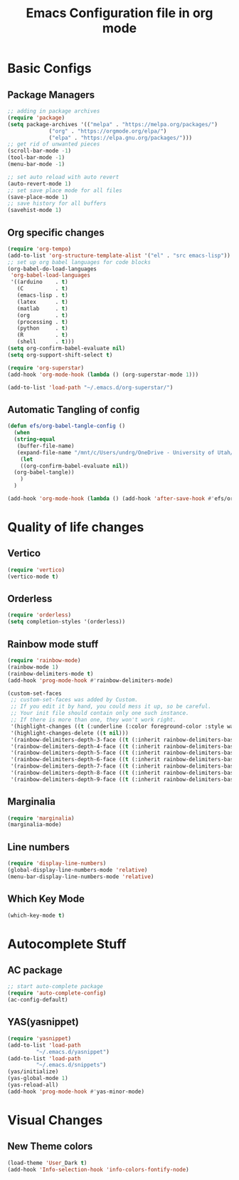 #+title: Emacs Configuration file in org mode
#+PROPERTY: header-args:emacs-lisp :tangle ~/.emacs.d/init.el

* Basic Configs
** Package Managers

#+begin_src emacs-lisp
  ;; adding in package archives
  (require 'package)
  (setq package-archives '(("melpa" . "https://melpa.org/packages/")
			   ("org" . "https://orgmode.org/elpa/")
			   ("elpa" . "https://elpa.gnu.org/packages/")))
  ;; get rid of unwanted pieces
  (scroll-bar-mode -1)
  (tool-bar-mode -1)
  (menu-bar-mode -1)

  ;; set auto reload with auto revert 
  (auto-revert-mode 1)
  ;; set save place mode for all files
  (save-place-mode 1)
  ;; save history for all buffers
  (savehist-mode 1)
#+end_src

#+RESULTS:

** Org specific changes
#+begin_src emacs-lisp
  (require 'org-tempo)
  (add-to-list 'org-structure-template-alist '("el" . "src emacs-lisp"))
  ;; set up org babel languages for code blocks
  (org-babel-do-load-languages
   'org-babel-load-languages
   '((arduino    . t)
     (C          . t)
     (emacs-lisp . t)
     (latex      . t)
     (matlab     . t)
     (org        . t)
     (processing . t)
     (python     . t)
     (R          . t)
     (shell      . t)))
  (setq org-confirm-babel-evaluate nil)
  (setq org-support-shift-select t)

  (require 'org-superstar)
  (add-hook 'org-mode-hook (lambda () (org-superstar-mode 1)))

  (add-to-list 'load-path "~/.emacs.d/org-superstar/")
#+end_src

** Automatic Tangling of config

#+begin_src emacs-lisp
  (defun efs/org-babel-tangle-config ()
    (when
	(string-equal
	 (buffer-file-name)
	 (expand-file-name "/mnt/c/Users/undrg/OneDrive - University of Utah/.emacs_stuff/configs/Emacs_config.org"))
      (let
	  ((org-confirm-babel-evaluate nil))
	(org-babel-tangle))
      )
    )

  (add-hook 'org-mode-hook (lambda () (add-hook 'after-save-hook #'efs/org-babel-tangle-config)))
#+end_src


* Quality of life changes
** Vertico
#+begin_src emacs-lisp
(require 'vertico)
(vertico-mode t)
#+end_src

** Orderless
#+begin_src emacs-lisp
  (require 'orderless)
  (setq completion-styles '(orderless))
#+end_src
** Rainbow mode stuff
#+begin_src emacs-lisp
  (require 'rainbow-mode)
  (rainbow-mode 1)
  (rainbow-delimiters-mode t)
  (add-hook 'prog-mode-hook #'rainbow-delimiters-mode)
  
  (custom-set-faces
   ;; custom-set-faces was added by Custom.
   ;; If you edit it by hand, you could mess it up, so be careful.
   ;; Your init file should contain only one such instance.
   ;; If there is more than one, they won't work right.
   '(highlight-changes ((t (:underline (:color foreground-color :style wave) :weight bold))))
   '(highlight-changes-delete ((t nil)))
   '(rainbow-delimiters-depth-3-face ((t (:inherit rainbow-delimiters-base-face :foreground "magenta"))))
   '(rainbow-delimiters-depth-4-face ((t (:inherit rainbow-delimiters-base-face :foreground "blue"))))
   '(rainbow-delimiters-depth-5-face ((t (:inherit rainbow-delimiters-base-face :foreground "yellow"))))
   '(rainbow-delimiters-depth-6-face ((t (:inherit rainbow-delimiters-base-face :foreground "green"))))
   '(rainbow-delimiters-depth-7-face ((t (:inherit rainbow-delimiters-base-face :foreground "white"))))
   '(rainbow-delimiters-depth-8-face ((t (:inherit rainbow-delimiters-base-face :foreground "cyan"))))
   '(rainbow-delimiters-depth-9-face ((t (:inherit rainbow-delimiters-base-face :foreground "magenta")))))

#+end_src

** Marginalia
#+begin_src emacs-lisp
(require 'marginalia)
(marginalia-mode)
#+end_src
    
** Line numbers
#+begin_src emacs-lisp
  (require 'display-line-numbers)
  (global-display-line-numbers-mode 'relative)
  (menu-bar-display-line-numbers-mode 'relative)
#+end_src

** Which Key Mode
#+begin_src emacs-lisp
  (which-key-mode t)
#+end_src


* Autocomplete Stuff
** AC package
#+begin_src emacs-lisp
;; start auto-complete package
(require 'auto-complete-config)
(ac-config-default)
#+end_src

** YAS(yasnippet)
#+begin_src emacs-lisp
  (require 'yasnippet)
  (add-to-list 'load-path
	       "~/.emacs.d/yasnippet")
  (add-to-list 'load-path
	       "~/.emacs.d/snippets")
  (yas/initialize)
  (yas-global-mode 1)
  (yas-reload-all)
  (add-hook 'prog-mode-hook #'yas-minor-mode)
#+end_src




* Visual Changes
** New Theme colors
#+begin_src emacs-lisp
  (load-theme 'User_Dark t)
  (add-hook 'Info-selection-hook 'info-colors-fontify-node)
#+end_src
